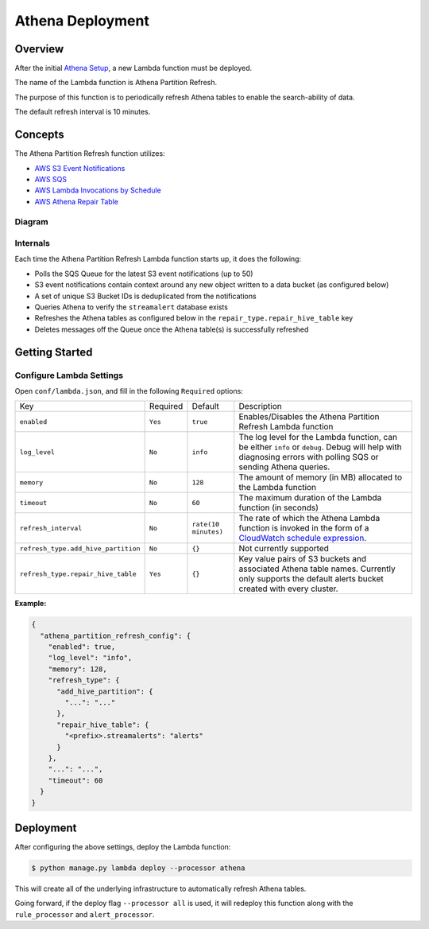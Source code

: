 Athena Deployment
=================

Overview
--------

After the initial `Athena Setup <athena-setup.html>`_, a new Lambda function must be deployed.

The name of the Lambda function is Athena Partition Refresh.

The purpose of this function is to periodically refresh Athena tables to enable the search-ability of data.

The default refresh interval is 10 minutes.

Concepts
--------

The Athena Partition Refresh function utilizes:

* `AWS S3 Event Notifications <http://docs.aws.amazon.com/AmazonS3/latest/dev/NotificationHowTo.html>`_
* `AWS SQS <https://aws.amazon.com/sqs/details/>`_
* `AWS Lambda Invocations by Schedule <http://docs.aws.amazon.com/lambda/latest/dg/tutorial-scheduled-events-schedule-expressions.html>`_
* `AWS Athena Repair Table <http://docs.aws.amazon.com/athena/latest/ug/ddl/msck-repair-table.html>`_

Diagram
~~~~~~~

.. figure:: ../images/athena-refresh-arch.png
  :alt: StreamAlert Athena Refresh Partition Diagram
  :align: center
  :target: _images/athena-refresh-arch.png

Internals
~~~~~~~~~

Each time the Athena Partition Refresh Lambda function starts up, it does the following:

* Polls the SQS Queue for the latest S3 event notifications (up to 50)
* S3 event notifications contain context around any new object written to a data bucket (as configured below)
* A set of unique S3 Bucket IDs is deduplicated from the notifications
* Queries Athena to verify the ``streamalert`` database exists
* Refreshes the Athena tables as configured below in the ``repair_type.repair_hive_table`` key
* Deletes messages off the Queue once the Athena table(s) is successfully refreshed

Getting Started
---------------

Configure Lambda Settings
~~~~~~~~~~~~~~~~~~~~~~~~~

Open ``conf/lambda.json``, and fill in the following ``Required`` options:


===================================  ========  ====================   ===========
Key                                  Required  Default                Description
-----------------------------------  --------  --------------------   -----------
``enabled``                          ``Yes``   ``true``               Enables/Disables the Athena Partition Refresh Lambda function
``log_level``                        ``No``    ``info``               The log level for the Lambda function, can be either ``info`` or ``debug``.  Debug will help with diagnosing errors with polling SQS or sending Athena queries.
``memory``                           ``No``    ``128``                The amount of memory (in MB) allocated to the Lambda function
``timeout``                          ``No``    ``60``                 The maximum duration of the Lambda function (in seconds)
``refresh_interval``                 ``No``    ``rate(10 minutes)``   The rate of which the Athena Lambda function is invoked in the form of a `CloudWatch schedule expression <http://amzn.to/2u5t0hS>`_.
``refresh_type.add_hive_partition``  ``No``    ``{}``                 Not currently supported
``refresh_type.repair_hive_table``   ``Yes``   ``{}``                 Key value pairs of S3 buckets and associated Athena table names.  Currently only supports the default alerts bucket created with every cluster.
===================================  ========  ====================   ===========

**Example:**

.. code-block:: json

  {
    "athena_partition_refresh_config": {
      "enabled": true,
      "log_level": "info",
      "memory": 128,
      "refresh_type": {
        "add_hive_partition": {
          "...": "..."
        },
        "repair_hive_table": {
          "<prefix>.streamalerts": "alerts"
        }
      },
      "...": "...",
      "timeout": 60
    }
  }

Deployment
----------

After configuring the above settings, deploy the Lambda function:

.. code-block:: bash

  $ python manage.py lambda deploy --processor athena

This will create all of the underlying infrastructure to automatically refresh Athena tables.

Going forward, if the deploy flag ``--processor all`` is used, it will redeploy this function along with the ``rule_processor`` and ``alert_processor``.